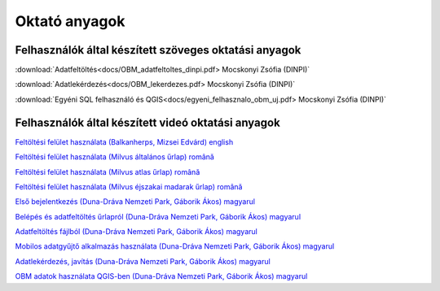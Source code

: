 Oktató anyagok
**************

Felhasználók által készített szöveges oktatási anyagok
======================================================
:download:`Adatfeltöltés<docs/OBM_adatfeltoltes_dinpi.pdf> Mocskonyi Zsófia (DINPI)`

:download:`Adatlekérdezés<docs/OBM_lekerdezes.pdf> Mocskonyi Zsófia (DINPI)`

:download:`Egyéni SQL felhasználó és QGIS<docs/egyeni_felhasznalo_obm_uj.pdf> Mocskonyi Zsófia (DINPI)`



Felhasználók által készített videó oktatási anyagok
===================================================
`Feltöltési felület használata (Balkanherps, Mizsei Edvárd) english <https://youtu.be/qsu-0UeC46g>`_

`Feltöltési felület használata (Milvus általános űrlap) română <https://www.youtube.com/watch?v=BknizNC8pvc&t=102s>`_

`Feltöltési felület használata (Milvus atlas űrlap) română <https://www.youtube.com/watch?v=kFnSxYp4zNM&t=33s>`_

`Feltöltési felület használata (Milvus éjszakai madarak űrlap) română <https://www.youtube.com/watch?v=NmuIdfsXYjk>`_

`Első bejelentkezés (Duna-Dráva Nemzeti Park, Gáborik Ákos) magyarul <https://youtu.be/z6K3y_WA4h0>`_

`Belépés és adatfeltöltés űrlapról (Duna-Dráva Nemzeti Park, Gáborik Ákos) magyarul <https://youtu.be/48QPn0KqveA>`_

`Adatfeltöltés fájlból (Duna-Dráva Nemzeti Park, Gáborik Ákos) magyarul <https://youtu.be/wrJH8c4BARM>`_

`Mobilos adatgyűjtő alkalmazás használata (Duna-Dráva Nemzeti Park, Gáborik Ákos) magyarul <https://youtu.be/cVaDpJL-wWw>`_

`Adatlekérdezés, javítás (Duna-Dráva Nemzeti Park, Gáborik Ákos) magyarul <https://youtu.be/elDJqiolyFg>`_

`OBM adatok használata QGIS-ben (Duna-Dráva Nemzeti Park, Gáborik Ákos) magyarul <https://youtu.be/8zRgGNOYDxg>`_

